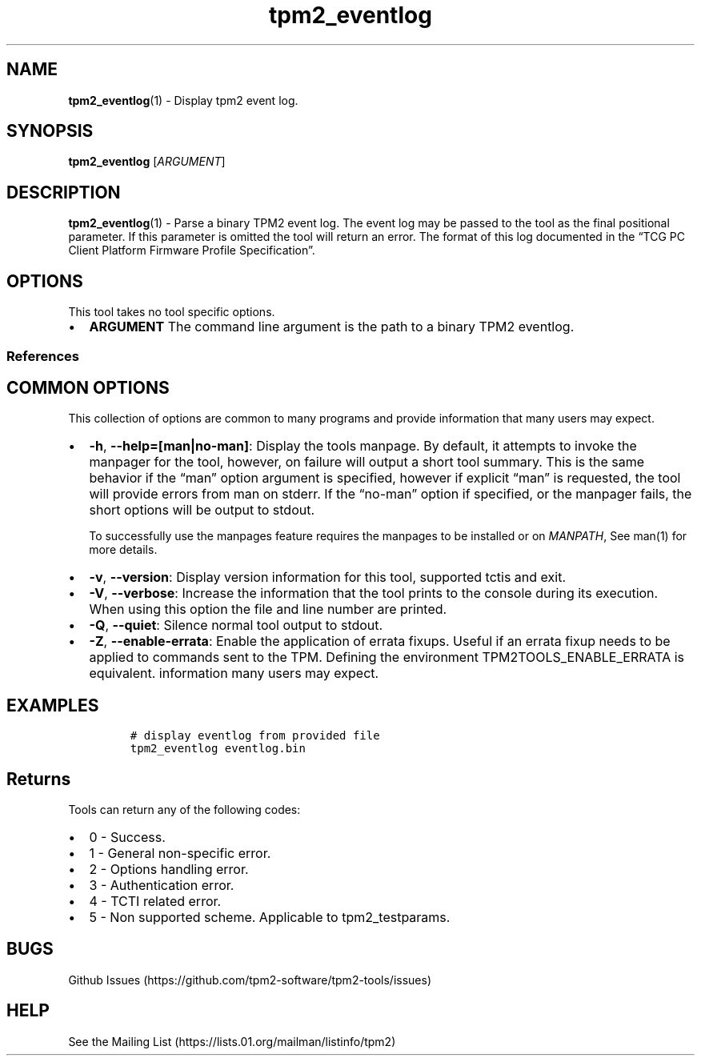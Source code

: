 .\" Automatically generated by Pandoc 2.5
.\"
.TH "tpm2_eventlog" "1" "" "tpm2\-tools" "General Commands Manual"
.hy
.SH NAME
.PP
\f[B]tpm2_eventlog\f[R](1) \- Display tpm2 event log.
.SH SYNOPSIS
.PP
\f[B]tpm2_eventlog\f[R] [\f[I]ARGUMENT\f[R]]
.SH DESCRIPTION
.PP
\f[B]tpm2_eventlog\f[R](1) \- Parse a binary TPM2 event log.
The event log may be passed to the tool as the final positional
parameter.
If this parameter is omitted the tool will return an error.
The format of this log documented in the \[lq]TCG PC Client Platform
Firmware Profile Specification\[rq].
.SH OPTIONS
.PP
This tool takes no tool specific options.
.IP \[bu] 2
\f[B]ARGUMENT\f[R] The command line argument is the path to a binary
TPM2 eventlog.
.SS References
.SH COMMON OPTIONS
.PP
This collection of options are common to many programs and provide
information that many users may expect.
.IP \[bu] 2
\f[B]\-h\f[R], \f[B]\-\-help=[man|no\-man]\f[R]: Display the tools
manpage.
By default, it attempts to invoke the manpager for the tool, however, on
failure will output a short tool summary.
This is the same behavior if the \[lq]man\[rq] option argument is
specified, however if explicit \[lq]man\[rq] is requested, the tool will
provide errors from man on stderr.
If the \[lq]no\-man\[rq] option if specified, or the manpager fails, the
short options will be output to stdout.
.RS 2
.PP
To successfully use the manpages feature requires the manpages to be
installed or on \f[I]MANPATH\f[R], See man(1) for more details.
.RE
.IP \[bu] 2
\f[B]\-v\f[R], \f[B]\-\-version\f[R]: Display version information for
this tool, supported tctis and exit.
.IP \[bu] 2
\f[B]\-V\f[R], \f[B]\-\-verbose\f[R]: Increase the information that the
tool prints to the console during its execution.
When using this option the file and line number are printed.
.IP \[bu] 2
\f[B]\-Q\f[R], \f[B]\-\-quiet\f[R]: Silence normal tool output to
stdout.
.IP \[bu] 2
\f[B]\-Z\f[R], \f[B]\-\-enable\-errata\f[R]: Enable the application of
errata fixups.
Useful if an errata fixup needs to be applied to commands sent to the
TPM.
Defining the environment TPM2TOOLS_ENABLE_ERRATA is equivalent.
information many users may expect.
.SH EXAMPLES
.IP
.nf
\f[C]
# display eventlog from provided file
tpm2_eventlog eventlog.bin
\f[R]
.fi
.SH Returns
.PP
Tools can return any of the following codes:
.IP \[bu] 2
0 \- Success.
.IP \[bu] 2
1 \- General non\-specific error.
.IP \[bu] 2
2 \- Options handling error.
.IP \[bu] 2
3 \- Authentication error.
.IP \[bu] 2
4 \- TCTI related error.
.IP \[bu] 2
5 \- Non supported scheme.
Applicable to tpm2_testparams.
.SH BUGS
.PP
Github Issues (https://github.com/tpm2-software/tpm2-tools/issues)
.SH HELP
.PP
See the Mailing List (https://lists.01.org/mailman/listinfo/tpm2)
